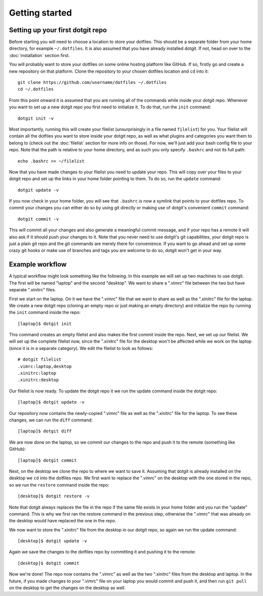 ===============
Getting started
===============

Setting up your first dotgit repo
=================================

Before starting you will need to choose a location to store your dotfiles. This
should be a separate folder from your home directory, for example
``~/.dotfiles``.  It is also assumed that you have already installed dotgit. If
not, head on over to the :doc:`installation` section first.

You will probably want to store your dotfiles on some online hosting platform
like GitHub. If so, firstly go and create a new repository on that platform.
Clone the repository to your chosen dotfiles location and ``cd`` into it::

   git clone https://github.com/username/dotfiles ~/.dotfiles
   cd ~/.dotfiles

From this point onward it is assumed that you are running all of the commands
while inside your dotgit repo. Whenever you want to set up a new dotgit repo
you first need to initialize it. To do that, run the ``init`` command::

   dotgit init -v

Most importantly, running this will create your filelist (unsurprisingly in a
file named ``filelist``) for you. Your filelist will contain all the dotfiles
you want to store inside your dotgit repo, as well as what plugins and
categories you want them to belong to (check out the :doc:`filelist` section
for more info on those). For now, we'll just add your bash config file to your
repo. Note that the path is relative to your home directory, and as such you
only specify ``.bashrc`` and not its full path::

   echo .bashrc >> ~/filelist

Now that you have made changes to your filelist you need to update your repo.
This will copy over your files to your dotgit repo and set up the links in your
home folder pointing to them. To do so, run the ``update`` command::

   dotgit update -v

If you now check in your home folder, you will see that ``.bashrc`` is now a
symlink that points to your dotfiles repo. To commit your changes you can
either do so by using git directly or making use of dotgit's convenient
``commit`` command::

   dotgit commit -v

This will commit all your changes and also generate a meaningful commit
message, and if your repo has a remote it will also ask if it should push your
changes to it. Note that you never need to use dotgit's git capabilities, your
dotgit repo is just a plain git repo and the git commands are merely there for
convenience. If you want to go ahead and set up some crazy git hooks or make
use of branches and tags you are welcome to do so, dotgit won't get in your
way.

Example workflow
================

A typical workflow might look something like the following. In this example we
will set up two machines to use dotgit. The first will be named "laptop" and
the second "desktop". We want to share a ".vimrc" file between the two but have
separate ".xinitrc" files.

First we start on the laptop. On it we have the ".vimrc" file that we want to
share as well as the ".xinitrc" file for the laptop. We create a new dotgit
repo (cloning an empty repo or just making an empty directory) and initialize
the repo by running the ``init`` command inside the repo::

   [laptop]$ dotgit init

This command creates an empty filelist and also makes the first commit inside
the repo. Next, we set up our filelist. We will set up the complete filelist
now, since the ".xinitrc" file for the desktop won't be affected while we work
on the laptop (since it is in a separate category). We edit the filelist to
look as follows::

   # dotgit filelist
   .vimrc:laptop,desktop
   .xinitrc:laptop
   .xinitrc:desktop

Our filelist is now ready. To update the dotgit repo it we run the update
command inside the dotgit repo::

   [laptop]$ dotgit update -v

Our repository now contains the newly-copied ".vimrc" file as well as the
".xinitrc" file for the laptop. To see these changes, we can run the ``diff``
command::

   [laptop]$ dotgit diff

We are now done on the laptop, so we commit our changes to the repo and push it
to the remote (something like GitHub)::

   [laptop]$ dotgit commit

Next, on the desktop we clone the repo to where we want to save it. Assuming
that dotgit is already installed on the desktop we ``cd`` into the dotfiles
repo. We first want to replace the ".vimrc" on the desktop with the one stored
in the repo, so we run the ``restore`` command inside the repo::

   [desktop]$ dotgit restore -v

Note that dotgit always replaces the file in the repo if the same file exists
in your home folder and you run the "update" command. This is why we first ran
the restore command in the previous step, otherwise the ".vimrc" that was
already on the desktop would have replaced the one in the repo.

We now want to store the ".xinitrc" file from the desktop in our dotgit repo,
so again we run the update command::

   [desktop]$ dotgit update -v

Again we save the changes to the dotfiles repo by committing it and pushing it
to the remote::

   [desktop]$ dotgit commit

Now we're done! The repo now contains the ".vimrc" as well as the two
".xinitrc" files from the desktop and laptop. In the future, if you made
changes to your ".vimrc" file on your laptop you would commit and push it, and
then run ``git pull`` on the desktop to get the changes on the desktop as well.
